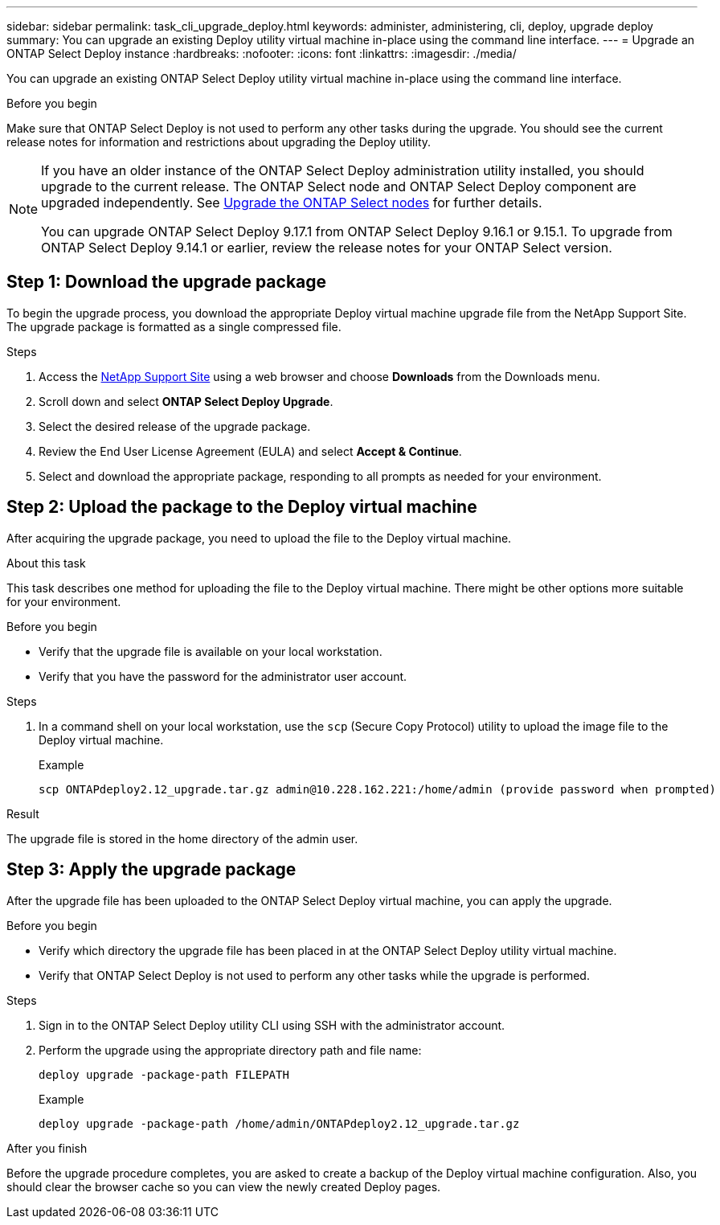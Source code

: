 ---
sidebar: sidebar
permalink: task_cli_upgrade_deploy.html
keywords: administer, administering, cli, deploy, upgrade deploy
summary: You can upgrade an existing Deploy utility virtual machine in-place using the command line interface.
---
= Upgrade an ONTAP Select Deploy instance
:hardbreaks:
:nofooter:
:icons: font
:linkattrs:
:imagesdir: ./media/

[.lead]
You can upgrade an existing ONTAP Select Deploy utility virtual machine in-place using the command line interface.

.Before you begin

Make sure that ONTAP Select Deploy is not used to perform any other tasks during the upgrade. You should see the current release notes for information and restrictions about upgrading the Deploy utility.

[NOTE]
====
If you have an older instance of the ONTAP Select Deploy administration utility installed, you should upgrade to the current release. The ONTAP Select node and ONTAP Select Deploy component are upgraded independently. See link:concept_adm_upgrading_nodes.html[Upgrade the ONTAP Select nodes^] for further details.


You can upgrade ONTAP Select Deploy 9.17.1 from ONTAP Select Deploy 9.16.1 or 9.15.1. To upgrade from ONTAP Select Deploy 9.14.1 or earlier, review the release notes for your ONTAP Select version.
====

== Step 1: Download the upgrade package

To begin the upgrade process, you download the appropriate Deploy virtual machine upgrade file from the NetApp Support Site. The upgrade package is formatted as a single compressed file.

.Steps

. Access the link:https://mysupport.netapp.com/site/[NetApp Support Site^] using a web browser and choose *Downloads* from the Downloads menu.

. Scroll down and select *ONTAP Select Deploy Upgrade*.

. Select the desired release of the upgrade package.

. Review the End User License Agreement (EULA) and select *Accept & Continue*.

. Select and download the appropriate package, responding to all prompts as needed for your environment.

== Step 2: Upload the package to the Deploy virtual machine

After acquiring the upgrade package, you need to upload the file to the Deploy virtual machine.

.About this task

This task describes one method for uploading the file to the Deploy virtual machine. There might be other options more suitable for your environment.

.Before you begin

* Verify that the upgrade file is available on your local workstation.
* Verify that you have the password for the administrator user account.

.Steps

. In a command shell on your local workstation, use the `scp` (Secure Copy Protocol) utility to upload the image file to the Deploy virtual machine.
+
.Example
+
....
scp ONTAPdeploy2.12_upgrade.tar.gz admin@10.228.162.221:/home/admin (provide password when prompted)
....

.Result
The upgrade file is stored in the home directory of the admin user.


== Step 3: Apply the upgrade package

After the upgrade file has been uploaded to the ONTAP Select Deploy virtual machine, you can apply the upgrade.

.Before you begin

* Verify which directory the upgrade file has been placed in at the ONTAP Select Deploy utility virtual machine. 
* Verify that ONTAP Select Deploy is not used to perform any other tasks while the upgrade is performed.

.Steps

. Sign in to the ONTAP Select Deploy utility CLI using SSH with the administrator account.
. Perform the upgrade using the appropriate directory path and file name:
+
`deploy upgrade -package-path FILEPATH`
+
.Example
+
....
deploy upgrade -package-path /home/admin/ONTAPdeploy2.12_upgrade.tar.gz
....

.After you finish

Before the upgrade procedure completes, you are asked to create a backup of the Deploy virtual machine configuration. Also, you should clear the browser cache so you can view the newly created Deploy pages.


// 2025 Aug 06, ONTAPDOC-3158
// 2023-06-06, github issue #178
// 2023-10-17, prep for repo version split
// 2023-11-01, github issue #221